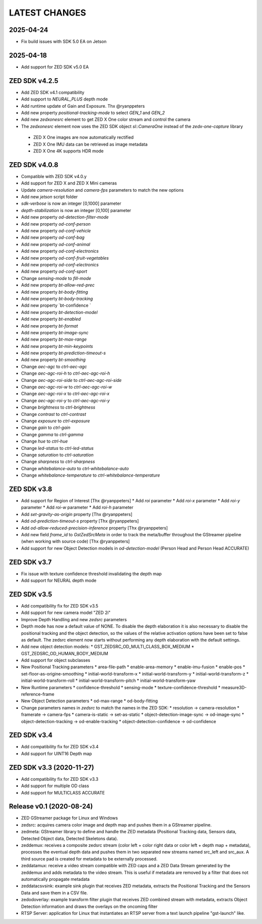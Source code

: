LATEST CHANGES
==============

2025-04-24
----------
- Fix build issues with SDK 5.0 EA on Jetson

2025-04-18
----------
- Add support for ZED SDK v5.0 EA

ZED SDK v4.2.5
--------------

- Add ZED SDK v4.1 compatibility
- Add support to `NEURAL_PLUS` depth mode
- Add runtime update of Gain and Exposure. Thx @ryanppeters
- Add new property `positional-tracking-mode` to select `GEN_1` and `GEN_2`
- Add new `zedxonesrc` element to get ZED X One color stream and control the camera
- The `zedxonesrc` element now uses the ZED SDK object `sl::CameraOne` instead of the `zedx-one-capture` library  
 * ZED X One images are now automatically rectified
 * ZED X One IMU data can be retrieved as image metadata
 * ZED X One 4K supports HDR mode

ZED SDK v4.0.8
--------------

* Compatible with ZED SDK v4.0.y
* Add support for ZED X and ZED X Mini cameras
* Update `camera-resolution` and `camera-fps` parameters to match the new options
* Add new `jetson` script folder
* `sdk-verbose` is now an integer [0,1000] parameter
* `depth-stabilization` is now an integer [0,100] parameter
* Add new property `od-detection-filter-mode`
* Add new property `od-conf-person`
* Add new property `od-conf-vehicle`
* Add new property `od-conf-bag`
* Add new property `od-conf-animal`
* Add new property `od-conf-electronics`
* Add new property `od-conf-fruit-vegetables`
* Add new property `od-conf-electronics`
* Add new property `od-conf-sport`
* Change `sensing-mode` to `fill-mode`
* Add new property `bt-allow-red-prec`
* Add new property `bt-body-fitting`
* Add new property `bt-body-tracking`
* Add new property `bt-confidence `
* Add new property `bt-detection-model`
* Add new property `bt-enabled`
* Add new property `bt-format`
* Add new property `bt-image-sync`
* Add new property `bt-max-range`
* Add new property `bt-min-keypoints`
* Add new property `bt-prediction-timeout-s`
* Add new property `bt-smoothing`
* Change `aec-agc` to `ctrl-aec-agc`
* Change `aec-agc-roi-h` to `ctrl-aec-agc-roi-h`
* Change `aec-agc-roi-side` to `ctrl-aec-agc-roi-side`
* Change `aec-agc-roi-w` to `ctrl-aec-agc-roi-w`
* Change `aec-agc-roi-x` to `ctrl-aec-agc-roi-x`
* Change `aec-agc-roi-y` to `ctrl-aec-agc-roi-y`
* Change `brightness` to `ctrl-brightness`
* Change `contrast` to `ctrl-contrast`
* Change `exposure` to `ctrl-exposure`
* Change `gain` to `ctrl-gain`
* Change `gamma` to `ctrl-gamma`
* Change `hue` to `ctrl-hue`
* Change `led-status` to `ctrl-led-status`
* Change `saturation` to `ctrl-saturation`
* Change `sharpness` to `ctrl-sharpness`
* Change `whitebalance-auto` to `ctrl-whitebalance-auto`
* Change `whitebalance-temperature` to `ctrl-whitebalance-temperature`

ZED SDK v3.8
-------------

- Add support for Region of Interest [Thx @ryanppeters]
  * Add `roi` parameter
  * Add `roi-x` parameter
  * Add `roi-y` parameter
  * Add `roi-w` parameter
  * Add `roi-h` parameter
- Add `set-gravity-as-origin` property [Thx @ryanppeters] 
- Add `od-prediction-timeout-s` property [Thx @ryanppeters]
- Add `od-allow-reduced-precision-inference` property [Thx @ryanppeters]
- Add new field `frame_id` to `GstZedSrcMeta`  in order to track the meta/buffer throughout the GStreamer pipeline (when working with source code) [Thx @ryanppeters]
- Add support for new Object Detection models in `od-detection-model` (Person Head and Person Head ACCURATE)

ZED SDK v3.7
-------------

- Fix issue with texture confidence threshold invalidating the depth map
- Add support for NEURAL depth mode

ZED SDK v3.5
-------------

- Add compatibility fix for ZED SDK v3.5
- Add support for new camera model "ZED 2i"
- Improve Depth Handling and new `zedsrc` parameters
- Depth mode has now a default value of NONE.
  To disable the depth elaboration it is also necessary to disable the positional tracking and the object detection, 
  so the values of the relative activation options have been set to false as default.
  The zedsrc element now starts without performing any depth elaboration with the default settings. 
- Add new object detection models:
  * GST_ZEDSRC_OD_MULTI_CLASS_BOX_MEDIUM
  * GST_ZEDSRC_OD_HUMAN_BODY_MEDIUM
- Add support for object subclasses
- New Positional Tracking parameters
  * area-file-path
  * enable-area-memory
  * enable-imu-fusion
  * enable-pos
  * set-floor-as-origine-smoothing
  * initial-world-transform-x
  * initial-world-transform-y
  * initial-world-transform-z
  * initial-world-transform-roll
  * initial-world-transform-pitch
  * initial-world-transform-yaw
- New Runtime parameters
  * confidence-threshold
  * sensing-mode
  * texture-confidence-threshold
  * measure3D-reference-frame  
- New Object Detection parameters
  * od-max-range
  * od-body-fitting
- Change parameters names in `zedsrc` to match the names in the ZED SDK:
  * resolution -> camera-resolution
  * framerate -> camera-fps
  * camera-is-static -> set-as-static
  * object-detection-image-sync -> od-image-sync
  * object-detection-tracking -> od-enable-tracking
  * object-detection-confidence -> od-confidence

ZED SDK v3.4
-------------

- Add compatibility fix for ZED SDK v3.4
- Add support for UINT16 Depth map

ZED SDK v3.3 (2020-11-27)
--------------------------

- Add compatibility fix for ZED SDK v3.3
- Add support for multiple OD class
- Add support for MULTICLASS ACCURATE

Release v0.1 (2020-08-24)
--------------------------

- ZED GStreamer package for Linux and Windows
- zedsrc: acquires camera color image and depth map and pushes them in a GStreamer pipeline.
- zedmeta: GStreamer library to define and handle the ZED metadata (Positional Tracking data, Sensors data, Detected Object data, Detected Skeletons data).
- zeddemux: receives a composite zedsrc stream (color left + color right data or color left + depth map + metadata), processes the eventual depth data and pushes them in two separated new streams named src_left and src_aux. A third source pad is created for metadata to be externally processed.
- zeddatamux: receive a video stream compatible with ZED caps and a ZED Data Stream generated by the zeddemux and adds metadata to the video stream. This is useful if metadata are removed by a filter that does not automatically propagate metadata
- zeddatacsvsink: example sink plugin that receives ZED metadata, extracts the Positional Tracking and the Sensors Data and save them in a CSV file.
- zedodoverlay: example transform filter plugin that receives ZED combined stream with metadata, extracts Object Detection information and draws the overlays on the oncoming filter
- RTSP Server: application for Linux that instantiates an RTSP server from a text launch pipeline "gst-launch" like.
